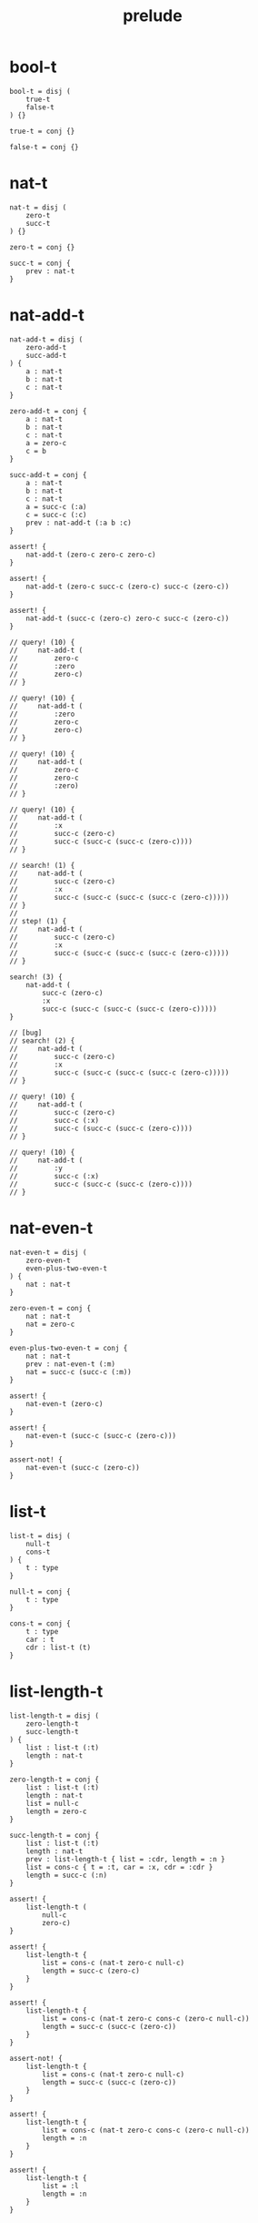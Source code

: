 #+property: tangle prelude.cic
#+title: prelude

* bool-t

  #+begin_src cicada
  bool-t = disj (
      true-t
      false-t
  ) {}

  true-t = conj {}

  false-t = conj {}
  #+end_src

* nat-t

  #+begin_src cicada
  nat-t = disj (
      zero-t
      succ-t
  ) {}

  zero-t = conj {}

  succ-t = conj {
      prev : nat-t
  }
  #+end_src

* nat-add-t

  #+begin_src cicada
  nat-add-t = disj (
      zero-add-t
      succ-add-t
  ) {
      a : nat-t
      b : nat-t
      c : nat-t
  }

  zero-add-t = conj {
      a : nat-t
      b : nat-t
      c : nat-t
      a = zero-c
      c = b
  }

  succ-add-t = conj {
      a : nat-t
      b : nat-t
      c : nat-t
      a = succ-c (:a)
      c = succ-c (:c)
      prev : nat-add-t (:a b :c)
  }

  assert! {
      nat-add-t (zero-c zero-c zero-c)
  }

  assert! {
      nat-add-t (zero-c succ-c (zero-c) succ-c (zero-c))
  }

  assert! {
      nat-add-t (succ-c (zero-c) zero-c succ-c (zero-c))
  }

  // query! (10) {
  //     nat-add-t (
  //         zero-c
  //         :zero
  //         zero-c)
  // }

  // query! (10) {
  //     nat-add-t (
  //         :zero
  //         zero-c
  //         zero-c)
  // }

  // query! (10) {
  //     nat-add-t (
  //         zero-c
  //         zero-c
  //         :zero)
  // }

  // query! (10) {
  //     nat-add-t (
  //         :x
  //         succ-c (zero-c)
  //         succ-c (succ-c (succ-c (zero-c))))
  // }

  // search! (1) {
  //     nat-add-t (
  //         succ-c (zero-c)
  //         :x
  //         succ-c (succ-c (succ-c (succ-c (zero-c)))))
  // }
  //  
  // step! (1) {
  //     nat-add-t (
  //         succ-c (zero-c)
  //         :x
  //         succ-c (succ-c (succ-c (succ-c (zero-c)))))
  // }

  search! (3) {
      nat-add-t (
          succ-c (zero-c)
          :x
          succ-c (succ-c (succ-c (succ-c (zero-c)))))
  }

  // [bug]
  // search! (2) {
  //     nat-add-t (
  //         succ-c (zero-c)
  //         :x
  //         succ-c (succ-c (succ-c (succ-c (zero-c)))))
  // }

  // query! (10) {
  //     nat-add-t (
  //         succ-c (zero-c)
  //         succ-c (:x)
  //         succ-c (succ-c (succ-c (zero-c))))
  // }

  // query! (10) {
  //     nat-add-t (
  //         :y
  //         succ-c (:x)
  //         succ-c (succ-c (succ-c (zero-c))))
  // }
  #+end_src

* nat-even-t

  #+begin_src cicada
  nat-even-t = disj (
      zero-even-t
      even-plus-two-even-t
  ) {
      nat : nat-t
  }

  zero-even-t = conj {
      nat : nat-t
      nat = zero-c
  }

  even-plus-two-even-t = conj {
      nat : nat-t
      prev : nat-even-t (:m)
      nat = succ-c (succ-c (:m))
  }

  assert! {
      nat-even-t (zero-c)
  }

  assert! {
      nat-even-t (succ-c (succ-c (zero-c)))
  }

  assert-not! {
      nat-even-t (succ-c (zero-c))
  }
  #+end_src

* list-t

  #+begin_src cicada
  list-t = disj (
      null-t
      cons-t
  ) {
      t : type
  }

  null-t = conj {
      t : type
  }

  cons-t = conj {
      t : type
      car : t
      cdr : list-t (t)
  }
  #+end_src

* list-length-t

  #+begin_src cicada
  list-length-t = disj (
      zero-length-t
      succ-length-t
  ) {
      list : list-t (:t)
      length : nat-t
  }

  zero-length-t = conj {
      list : list-t (:t)
      length : nat-t
      list = null-c
      length = zero-c
  }

  succ-length-t = conj {
      list : list-t (:t)
      length : nat-t
      prev : list-length-t { list = :cdr, length = :n }
      list = cons-c { t = :t, car = :x, cdr = :cdr }
      length = succ-c (:n)
  }

  assert! {
      list-length-t (
          null-c
          zero-c)
  }

  assert! {
      list-length-t {
          list = cons-c (nat-t zero-c null-c)
          length = succ-c (zero-c)
      }
  }

  assert! {
      list-length-t {
          list = cons-c (nat-t zero-c cons-c (zero-c null-c))
          length = succ-c (succ-c (zero-c))
      }
  }

  assert-not! {
      list-length-t {
          list = cons-c (nat-t zero-c null-c)
          length = succ-c (succ-c (zero-c))
      }
  }

  assert! {
      list-length-t {
          list = cons-c (nat-t zero-c cons-c (zero-c null-c))
          length = :n
      }
  }

  assert! {
      list-length-t {
          list = :l
          length = :n
      }
  }
  #+end_src

* list-append-t

  #+begin_src cicada
  list-append-t = disj (
      zero-append-t
      succ-append-t
  ) {
      ante : list-t
      succ : list-t
      result : list-t
  }

  zero-append-t = conj {
      ante : list-t
      succ : list-t
      result : list-t
      ante = null-c
      result = succ
  }

  succ-append-t = conj {
      ante : list-t
      succ : list-t
      result : list-t
      prev : list-append-t (:cdr succ :result-cdr)
      ante = cons-c { car = :car, cdr = :cdr }
      result = cons-c { car = :car, cdr = :result-cdr }
  }
  #+end_src

* vect-t

  #+begin_src cicada
  vect-t = disj (
      null-vect-t
      cons-vect-t
  ) {
      t : type
      length : nat-t
  }

  null-vect-t = conj {
      t : type
      length : nat-t
      length = zero-c
  }

  cons-vect-t = conj {
      t : type
      length : nat-t
      car : t
      cdr : vect-t (t :n)
      length = succ-c (:n)
  }
  #+end_src

* search!

  #+begin_src cicada
  // search! (2) {
  //     bool-t
  // }

  // search! (3) {
  //     nat-t
  // }

  // search! (3) {
  //     list-t (nat-t)
  // }

  // search! (3) {
  //     list-t (list-t (nat-t))
  // }
  #+end_src
